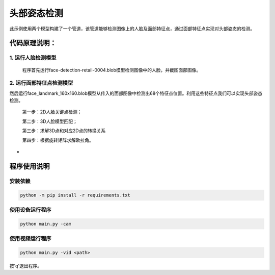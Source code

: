 头部姿态检测
=============================

此示例使用两个模型构建了一个管道，该管道能够检测图像上的人脸及面部特征点，通过面部特征点实现对头部姿态的检测。

代码原理说明：
###############################

1. 运行人脸检测模型
*******************************

   程序首先运行face-detection-retail-0004.blob模型检测图像中的人脸，并截图面部图像。

|IMG_256|

2. 运行面部特征点检测模型
*******************************

然后运行face_landmark_160x160.blob模型从传入的面部图像中检测出68个特征点位置。利用这些特征点我们可以实现头部姿态检测。

   第一步：2D人脸关键点检测；

   第二步：3D人脸模型匹配；

   第三步：求解3D点和对应2D点的转换关系

   第四步：根据旋转矩阵求解欧拉角。

   |image1|

-  

.. |IMG_256| image:: media/image1.png
   :width: 3.86458in
   :height: 2.83333in
.. |image1| image:: media/image2.png
   :width: 4.13333in
   :height: 4.51458in

程序使用说明
##################################

安装依赖
************************************

.. code-block:: python

   python -m pip install -r requirements.txt

使用设备运行程序
************************************

.. code-block:: python

   python main.py -cam

使用视频运行程序
***********************************

.. code-block:: python
   
   python main.py -vid <path>

按'q'退出程序。